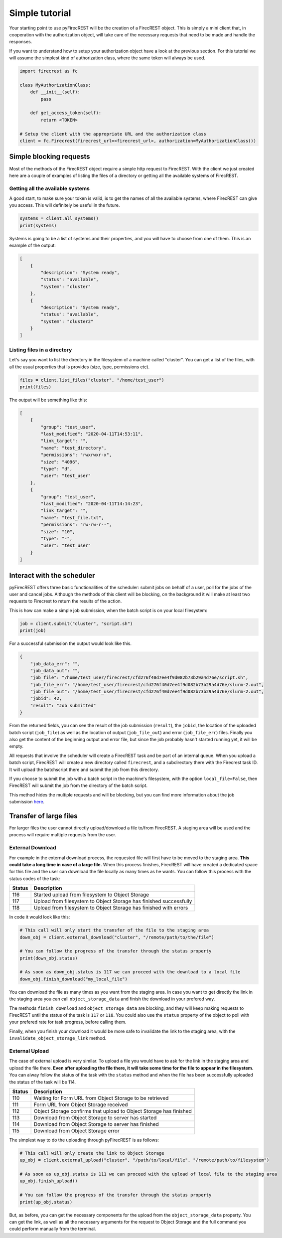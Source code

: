 Simple tutorial
===============

Your starting point to use pyFirecREST will be the creation of a FirecREST object.
This is simply a mini client that, in cooperation with the authorization object, will take care of the necessary requests that need to be made and handle the responses.

If you want to understand how to setup your authorization object have a look at the previous section.
For this tutorial we will assume the simplest kind of authorization class, where the same token will always be used.

.. code-block:: Python

    import firecrest as fc

    class MyAuthorizationClass:
        def __init__(self):
            pass

        def get_access_token(self):
            return <TOKEN>

    # Setup the client with the appropriate URL and the authorization class
    client = fc.Firecrest(firecrest_url=<firecrest_url>, authorization=MyAuthorizationClass())


Simple blocking requests
------------------------

Most of the methods of the FirecREST object require a simple http request to FirecREST.
With the client we just created here are a couple of examples of listing the files of a directory or getting all the available systems of FirecREST.


Getting all the available systems
^^^^^^^^^^^^^^^^^^^^^^^^^^^^^^^^^

A good start, to make sure your token is valid, is to get the names of all the available systems, where FirecREST can give you access.
This will definitely be useful in the future.

.. code-block:: Python

    systems = client.all_systems()
    print(systems)

Systems is going to be a list of systems and their properties, and you will have to choose from one of them.
This is an example of the output:

.. code-block:: json

    [
        {
            "description": "System ready",
            "status": "available",
            "system": "cluster"
        },
        {
            "description": "System ready",
            "status": "available",
            "system": "cluster2"
        }
    ]

Listing files in a directory
^^^^^^^^^^^^^^^^^^^^^^^^^^^^

Let's say you want to list the directory in the filesystem of a machine called "cluster".
You can get a list of the files, with all the usual properties that ls provides (size, type, permissions etc).

.. code-block:: Python

    files = client.list_files("cluster", "/home/test_user")
    print(files)

The output will be something like this:

.. code-block:: json

    [
        {
            "group": "test_user",
            "last_modified": "2020-04-11T14:53:11",
            "link_target": "",
            "name": "test_directory",
            "permissions": "rwxrwxr-x",
            "size": "4096",
            "type": "d",
            "user": "test_user"
        },
        {
            "group": "test_user",
            "last_modified": "2020-04-11T14:14:23",
            "link_target": "",
            "name": "test_file.txt",
            "permissions": "rw-rw-r--",
            "size": "10",
            "type": "-",
            "user": "test_user"
        }
    ]

Interact with the scheduler
---------------------------

pyFirecREST offers three basic functionalities of the scheduler: submit jobs on behalf of a user, poll for the jobs of the user and cancel jobs.
Although the methods of this client will be blocking, on the background it will make at least two requests to Firecrest to return the results of the action.

This is how can make a simple job submission, when the batch script is on your local filesystem:

.. code-block:: Python

    job = client.submit("cluster", "script.sh")
    print(job)

For a successful submission the output would look like this.

.. code-block:: json

    {
        "job_data_err": "",
        "job_data_out": "",
        "job_file": "/home/test_user/firecrest/cfd276f40d7ee4f9d082b73b29a4d76e/script.sh",
        "job_file_err": "/home/test_user/firecrest/cfd276f40d7ee4f9d082b73b29a4d76e/slurm-2.out",
        "job_file_out": "/home/test_user/firecrest/cfd276f40d7ee4f9d082b73b29a4d76e/slurm-2.out",
        "jobid": 42,
        "result": "Job submitted"
    }

From the returned fields, you can see the result of the job submission (``result``), the ``jobid``, the location of the uploaded batch script (``job_file``) as well as the location of output (``job_file_out``) and error (``job_file_err``) files. Finally you also get the content of the beginning output and error file, but since the job probably hasn't started running yet, it will be empty.

All requests that involve the scheduler will create a FirecREST task and be part of an internal queue.
When you upload a batch script, FirecREST will create a new directory called ``firecrest``, and a subdirectory there with the Firecrest task ID. It will upload the batchscript there and submit the job from this directory.

If you choose to submit the job with a batch script in the machine's filesystem, with the option ``local_file=False``, then FirecREST will submit the job from the directory of the batch script.

This method hides the multiple requests and will be blocking, but you can find more information about the job submission `here <https://firecrest.readthedocs.io/en/latest/tutorial.html#upload-a-small-file-with-the-blocking-call>`__.

Transfer of large files
-----------------------

For larger files the user cannot directly upload/download a file to/from FirecREST.
A staging area will be used and the process will require multiple requests from the user.

External Download
^^^^^^^^^^^^^^^^^

For example in the external download process, the requested file will first have to be moved to the staging area.
**This could take a long time in case of a large file.**
When this process finishes, FirecREST will have created a dedicated space for this file and the user can download the file locally as many times as he wants.
You can follow this process with the status codes of the task:

+--------+--------------------------------------------------------------------+
| Status | Description                                                        |
+========+====================================================================+
| 116    | Started upload from filesystem to Object Storage                   |
+--------+--------------------------------------------------------------------+
| 117    | Upload from filesystem to Object Storage has finished successfully |
+--------+--------------------------------------------------------------------+
| 118    | Upload from filesystem to Object Storage has finished with errors  |
+--------+--------------------------------------------------------------------+

In code it would look like this:

.. code-block:: Python

    # This call will only start the transfer of the file to the staging area
    down_obj = client.external_download("cluster", "/remote/path/to/the/file")

    # You can follow the progress of the transfer through the status property
    print(down_obj.status)

    # As soon as down_obj.status is 117 we can proceed with the download to a local file
    down_obj.finish_download("my_local_file")

You can download the file as many times as you want from the staging area.
In case you want to get directly the link in the staging area you can call ``object_storage_data`` and finish the download in your prefered way.

The methods ``finish_download`` and ``object_storage_data`` are blocking, and they will keep making requests to FirecREST until the status of the task is ``117`` or ``118``.
You could also use the ``status`` property of the object to poll with your prefered rate for task progress, before calling them.

Finally, when you finish your download it would be more safe to invalidate the link to the staging area, with the ``invalidate_object_storage_link`` method.

External Upload
^^^^^^^^^^^^^^^

The case of external upload is very similar.
To upload a file you would have to ask for the link in the staging area and upload the file there.
**Even after uploading the file there, it will take some time for the file to appear in the filesystem.**
You can alway follow the status of the task with the ``status`` method and when the file has been successfully uploaded the status of the task will be 114.

+--------+--------------------------------------------------------------------+
| Status | Description                                                        |
+========+====================================================================+
| 110    | Waiting for Form URL from Object Storage to be retrieved           |
+--------+--------------------------------------------------------------------+
| 111    | Form URL from Object Storage received                              |
+--------+--------------------------------------------------------------------+
| 112    | Object Storage confirms that upload to Object Storage has finished |
+--------+--------------------------------------------------------------------+
| 113    | Download from Object Storage to server has started                 |
+--------+--------------------------------------------------------------------+
| 114    | Download from Object Storage to server has finished                |
+--------+--------------------------------------------------------------------+
| 115    | Download from Object Storage error                                 |
+--------+--------------------------------------------------------------------+

The simplest way to do the uploading through pyFirecREST is as follows:

.. code-block:: Python

    # This call will only create the link to Object Storage
    up_obj = client.external_upload("cluster", "/path/to/local/file", "/remote/path/to/filesystem")

    # As soon as up_obj.status is 111 we can proceed with the upload of local file to the staging area
    up_obj.finish_upload()

    # You can follow the progress of the transfer through the status property
    print(up_obj.status)

But, as before, you can get the necessary components for the upload from the ``object_storage_data`` property.
You can get the link, as well as all the necessary arguments for the request to Object Storage and the full command you could perform manually from the terminal.
